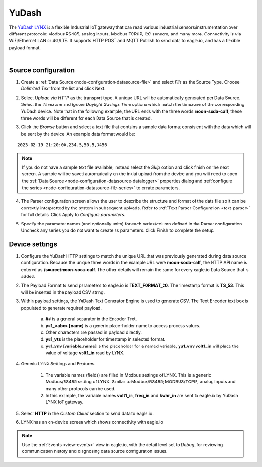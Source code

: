 .. _device-yudash:

YuDash
===============
The `YuDash LYNX <http://www.yudash.com>`_ is a flexible Industrial IoT gateway that can read various industrial sensors/instrumentation over different protocols: Modbus RS485, analog inputs, Modbus TCP/IP, I2C sensors, and many more. Connectivity is via WiFi/Ethernet LAN or 4G/LTE. It supports HTTP POST and MQTT Publish to send data to eagle.io, and has a flexible payload format.

.. only:: not latex

    .. image:: datalogger_yudash.png
        :scale: 30 %

.. only:: latex

    .. image:: datalogger_yudash.png
        :scale: 20 %

| 

Source configuration
--------------------

1. Create a :ref:`Data Source<node-configuration-datasource-file>` and select *File* as the Source Type. Choose *Delimited Text* from the list and click Next.

.. only:: not latex

    .. image:: yudash_wizard_1.jpg
        :scale: 50 %

    | 

.. only:: latex
    
    | 

    .. image:: yudash_wizard_1.jpg

2. Select *Upload via HTTP* as the transport type. A unique URL will be automatically generated per Data Source. Select the *Timezone* and *Ignore Daylight Savings Time* options which match the timezone of the corresponding YuDash device. Note that in the following example, the URL ends with the three words **moon-soda-calf**; these three words will be different for each Data Source that is created.

.. only:: not latex

    .. image:: yudash_wizard_2.jpg
        :scale: 50 %

    | 

.. only:: latex
    
    | 

    .. image:: yudash_wizard_2.jpg

3. Click the *Browse* button and select a text file that contains a sample data format consistent with the data which will be sent by the device. An example data format would be:

::

    2023-02-19 21:20:00,234.5,50.5,3456



.. only:: not latex

    .. image:: yudash_wizard_3.jpg
        :scale: 50 %

    | 

.. only:: latex
    
    | 

    .. image:: yudash_wizard_3.jpg

.. note:: 
    If you do not have a sample text file available, instead select the *Skip* option and click finish on the next screen. A sample will be saved automatically on the initial upload from the device and you will need to open the :ref:`Data Source <node-configuration-datasource-datalogger>` properties dialog and :ref:`configure the series <node-configuration-datasource-file-series>` to create parameters.

4. The Parser configuration screen allows the user to describe the structure and format of the data file so it can be correctly interpretted by the system in subsequent uploads. Refer to :ref:`Text Parser Configuration <text-parser>` for full details. Click Apply to *Configure parameters*.

.. only:: not latex

    .. image:: yudash_wizard_4.jpg
        :scale: 50 %

    | 

.. only:: latex
    
    | 

    .. image:: yudash_wizard_4.jpg


5. Specify the parameter names (and optionally units) for each series/column defined in the Parser configuration. Uncheck any series you do not want to create as parameters. Click Finish to complete the setup. 

.. only:: not latex

    .. image:: yudash_wizard_5.jpg
        :scale: 50 %

    | 

.. only:: latex
    
    | 

    .. image:: yudash_wizard_5.jpg




Device settings
---------------
1. Configure the YuDash HTTP settings to match the unique URL that was previously generated during data source configuration. Because the unique three words in the example URL were **moon-soda-calf**, the HTTP API name is entered as **/source/moon-soda-calf**. The other details will remain the same for every eagle.io Data Source that is added.

.. only:: not latex

    .. image:: yudash_device_1.jpg

    | 

.. only:: latex
    
    | 

    .. image:: yudash_device_1.jpg


2. The Payload Format to send parameters to eagle.io is **TEXT_FORMAT_20**. The timestamp format is **TS_53**. This will be inserted in the payload CSV string.

.. only:: not latex

    .. image:: yudash_device_2.jpg

    | 

.. only:: latex
    
    | 

    .. image:: yudash_device_2.jpg


3. Within payload settings, the YuDash Text Generator Engine is used to generate CSV. The Text Encoder text box is populated to generate required payload.

    a) **##** is a general separator in the Encoder Text.
    b) **yu1_<abc> [name]** is a generic place-holder name to access process values.
    c) Other characters are passed in payload directly.
    d) **yu1_vts** is the placeholder for timestamp in selected format.
    e) **yu1_vnv [variable_name]** is the placeholder for a named variable; **yu1_vnv volt1_in** will place the value of voltage **volt1_in** read by LYNX.

.. only:: not latex

    .. image:: yudash_device_3.jpg

    | 

.. only:: latex
    
    | 

    .. image:: yudash_device_3.jpg


4. Generic LYNX Settings and Features.

    1) The variable names (fields) are filled in Modbus settings of LYNX. This is a generic Modbus/RS485 setting of LYNX. Similar to Modbus/RS485; MODBUS/TCPIP, analog inputs and many other protocols can be used.
    2) In this example, the variable names **volt1_in**, **freq_in** and **kwhr_in** are sent to eagle.io by YuDash LYNX IoT gateway.

.. only:: not latex

    .. image:: yudash_device_4.jpg

    | 

.. only:: latex
    
    | 

    .. image:: yudash_device_4.jpg



5. Select **HTTP** in the *Custom Cloud* section to send data to eagle.io.

.. only:: not latex

    .. image:: yudash_device_5.jpg

    | 

.. only:: latex
    
    | 

    .. image:: yudash_device_5.jpg




6. LYNX has an on-device screen which shows connectivity with eagle.io

.. only:: not latex

    .. image:: yudash_device_6.jpg

    | 

.. only:: latex
    
    | 

    .. image:: yudash_device_6.jpg






.. note:: 
    Use the :ref:`Events <view-events>` view in eagle.io, with the detail level set to *Debug*, for reviewing communication history and diagnosing data source configuration issues.
